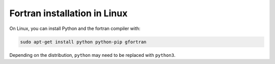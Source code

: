 
Fortran installation in Linux
-------------------------------

On Linux, you can install Python and the fortran compiler with:

.. code-block:: bash

    sudo apt-get install python python-pip gfortran

Depending on the distribution, ``python`` may need to be replaced with ``python3``.


